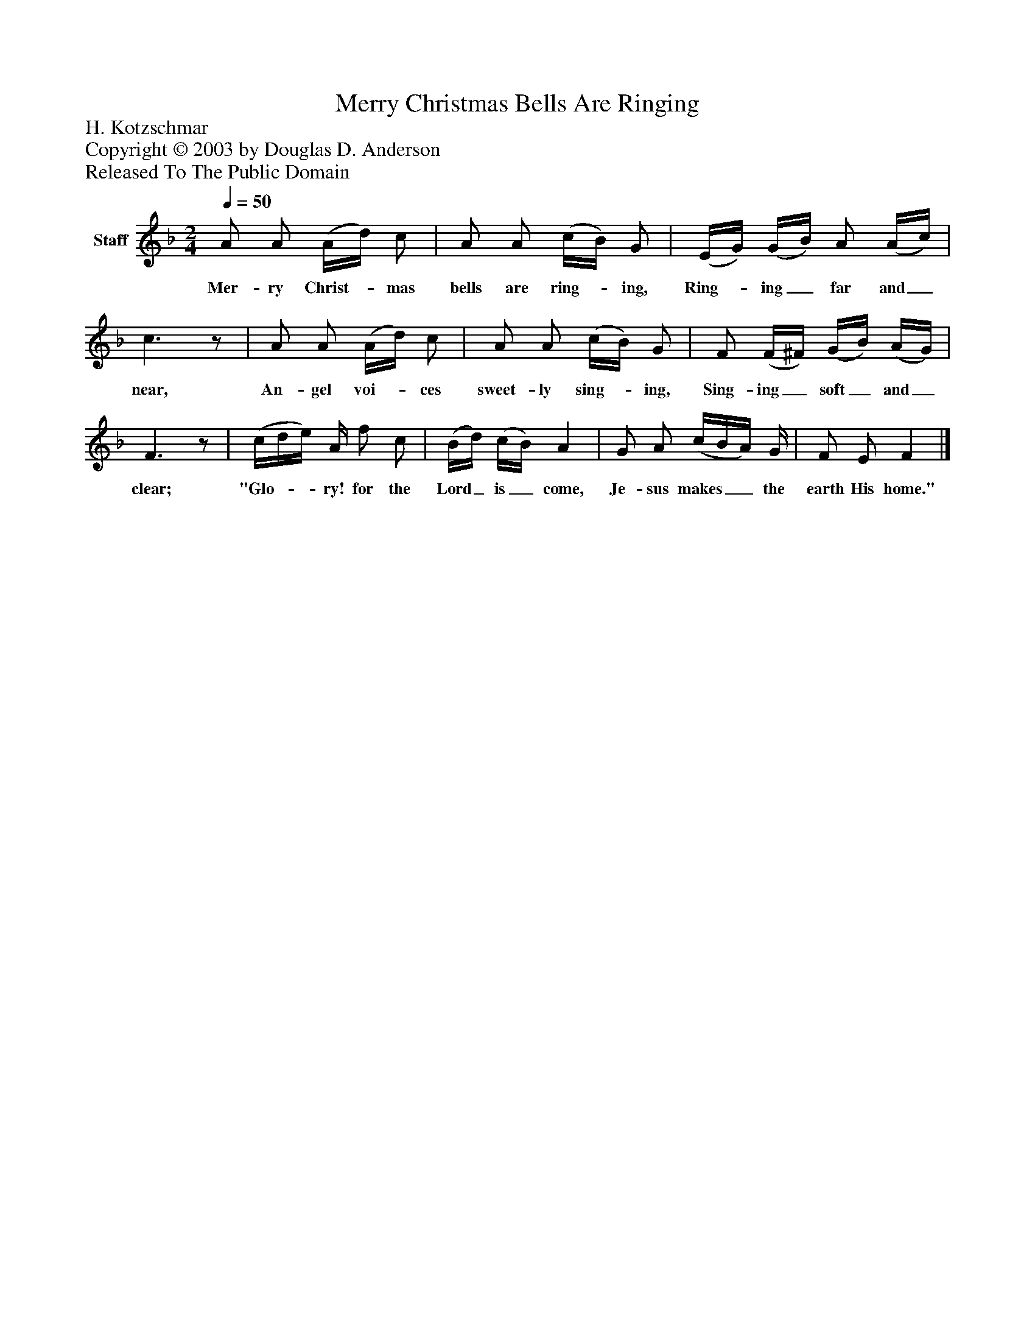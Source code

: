 %%abc-creator mxml2abc 1.4
%%abc-version 2.0
%%continueall true
%%titletrim true
%%titleformat A-1 T C1, Z-1, S-1
X: 0
T: Merry Christmas Bells Are Ringing
Z: H. Kotzschmar
Z: Copyright © 2003 by Douglas D. Anderson
Z: Released To The Public Domain
L: 1/4
M: 2/4
Q: 1/4=50
V: P1 name="Staff"
%%MIDI program 1 19
K: F
[V: P1]  A/ A/ (A/4d/4) c/ | A/ A/ (c/4B/4) G/ | (E/4G/4) (G/4B/4) A/ (A/4c/4) | c3/z/ | A/ A/ (A/4d/4) c/ | A/ A/ (c/4B/4) G/ | F/ (F/4^F/4) (G/4B/4) (A/4G/4) | F3/z/ | (c/4d/4e/4) A/4 f/ c/ | (B/4d/4) (c/4B/4) A | G/ A/ (c/4B/4A/4) G/4 | F/ E/ F|]
w: Mer- ry Christ-_ mas bells are ring-_ ing, Ring-_ ing_ far and_ near, An- gel voi-_ ces sweet- ly sing-_ ing, Sing- ing_ soft_ and_ clear; "Glo-__ ry! for the Lord_ is_ come, Je- sus makes__ the earth His home."

